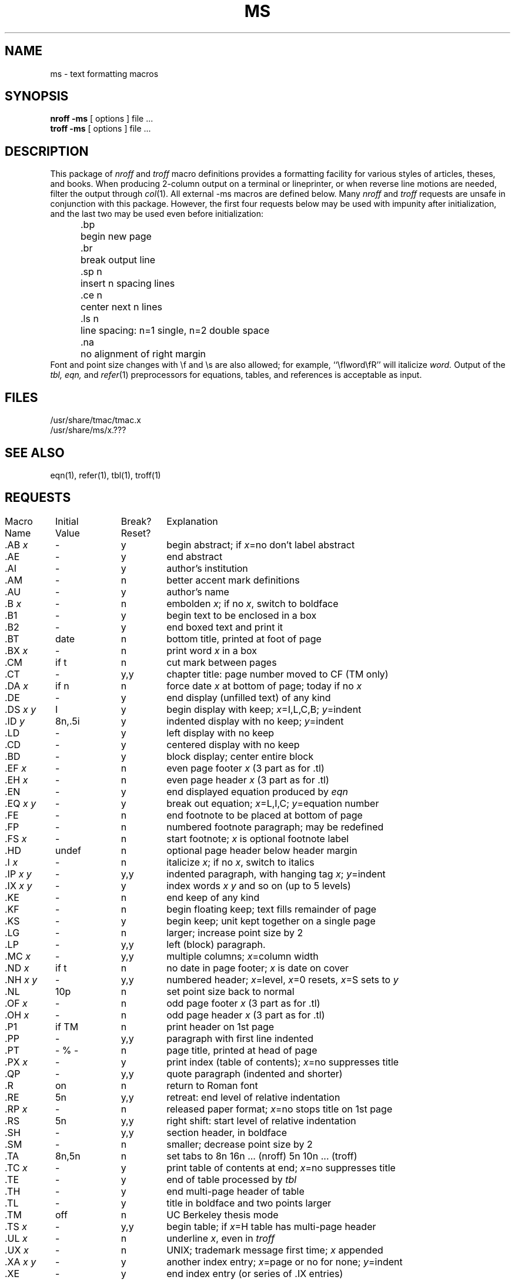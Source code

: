 .\" Copyright (c) 1980 Regents of the University of California.
.\" All rights reserved.  The Berkeley software License Agreement
.\" specifies the terms and conditions for redistribution.
.\"
.\"	@(#)ms.7	6.2 (Berkeley) 5/2/88
.\"
.TH MS 7 "May 2, 1988"
.UC 4
.ds ]W UCB Computer Center
.SH NAME
ms \- text formatting macros
.SH SYNOPSIS
\fBnroff  \-ms\fP  [ options ]  file  ...
.br
\fBtroff  \-ms\fP  [ options ]  file  ...
.SH DESCRIPTION
This package of \fInroff\fP\| and \fItroff\fP\|
macro definitions provides a formatting facility
for various styles of articles, theses, and books.
When producing 2-column output on a terminal or lineprinter,
or when reverse line motions are needed,
filter the output through \fIcol\fP\|(1).
All external \-ms macros are defined below.
Many \fInroff\fP\| and \fItroff\fP\| requests
are unsafe in conjunction with this package.
However, the first four requests below
may be used with impunity after initialization,
and the last two may be used even before initialization:
.sp .2
.ta 5n 12n
.nf
	.bp	begin new page
	.br	break output line
	.sp n	insert n spacing lines
	.ce n	center next n lines
	.ls n	line spacing: n=1 single, n=2 double space
	.na	no alignment of right margin
.fi
.sp .2
Font and point size changes with \ef and \es are also allowed;
for example, ``\efIword\efR'' will italicize \fIword.\fP
Output of the \fItbl, eqn,\fP and \fIrefer\fP\|(1) preprocessors
for equations, tables, and references is acceptable as input.
.SH FILES
/usr/share/tmac/tmac.x
.br
/usr/share/ms/x.???
.SH "SEE ALSO"
eqn(1), refer(1), tbl(1), troff(1)
.SH REQUESTS
.if n .in 0
.ds x \fIx\fP\|
.ds y \fIy\fP\|
.ds z \fI y\fP
.ds Y \fIx y\fP
.tr _.
.ta \w'MacroNam'u +\w'InitialVal'u +\w'Break? 'u
.sp .3
.nf
Macro	Initial	Break?	\0 Explanation
Name	Value	Reset?
.sp .3
_AB \*x	\-	y	begin abstract; if \*x=no don't label abstract
_AE	\-	y	end abstract
_AI	\-	y	author's institution
_AM	\-	n	better accent mark definitions
_AU	\-	y	author's name
_B \*x	\-	n	embolden \*x; if no \*x, switch to boldface
_B1	\-	y	begin text to be enclosed in a box
_B2	\-	y	end boxed text and print it
_BT	date	n	bottom title, printed at foot of page
_BX \*x	\-	n	print word \*x in a box
_CM	if t	n	cut mark between pages
_CT	\-	y,y	chapter title: page number moved to CF (TM only)
_DA \*x	if n	n	force date \*x at bottom of page; today if no \*x
_DE	\-	y	end display (unfilled text) of any kind
_DS \*Y	I	y	begin display with keep; \*x=I,L,C,B; \*y=indent 
_ID\*z	8n,.5i	y	indented display with no keep; \*y=indent
_LD	\-	y	left display with no keep
_CD	\-	y	centered display with no keep
_BD	\-	y	block display; center entire block
_EF \*x	\-	n	even page footer \*x (3 part as for .tl)
_EH \*x	\-	n	even page header \*x (3 part as for .tl)
_EN	\-	y	end displayed equation produced by \fIeqn\fP
_EQ \*Y	\-	y	break out equation; \*x=L,I,C; \*y=equation number
_FE	\-	n	end footnote to be placed at bottom of page
_FP	\-	n	numbered footnote paragraph; may be redefined
_FS \*x	\-	n	start footnote; \*x is optional footnote label
_HD	undef	n	optional page header below header margin
_I \*x	\-	n	italicize \*x; if no \*x, switch to italics
_IP \*Y	\-	y,y	indented paragraph, with hanging tag \*x; \*y=indent
_IX \*Y	\-	y	index words \*x \*y and so on (up to 5 levels)
_KE	\-	n	end keep of any kind
_KF	\-	n	begin floating keep; text fills remainder of page
_KS	\-	y	begin keep; unit kept together on a single page
_LG	\-	n	larger; increase point size by 2
_LP	\-	y,y	left (block) paragraph.
_MC \*x	\-	y,y	multiple columns; \*x=column width
_ND \*x	if t	n	no date in page footer; \*x is date on cover
_NH \*Y	\-	y,y	numbered header; \*x=level, \*x=0 resets, \*x=S sets to \*y
_NL	10p	n	set point size back to normal
_OF \*x	\-	n	odd page footer \*x (3 part as for .tl)
_OH \*x	\-	n	odd page header \*x (3 part as for .tl)
_P1	if TM	n	print header on 1st page
_PP	\-	y,y	paragraph with first line indented
_PT	- % -	n	page title, printed at head of page
_PX \*x	\-	y	print index (table of contents); \*x=no suppresses title
_QP	\-	y,y	quote paragraph (indented and shorter)
_R	on	n	return to Roman font
_RE	5n	y,y	retreat: end level of relative indentation
_RP \*x	\-	n	released paper format; \*x=no stops title on 1st page
_RS	5n	y,y	right shift: start level of relative indentation
_SH	\-	y,y	section header, in boldface
_SM	\-	n	smaller; decrease point size by 2
_TA	8n,5n	n	set tabs to 8n 16n ... (nroff) 5n 10n ... (troff)
_TC \*x	\-	y	print table of contents at end; \*x=no suppresses title
_TE	\-	y	end of table processed by \fItbl\fP
_TH	\-	y	end multi-page header of table
_TL	\-	y	title in boldface and two points larger
_TM	off	n	UC Berkeley thesis mode
_TS \*x	\-	y,y	begin table; if \*x=H table has multi-page header
_UL \*x	\-	n	underline \*x, even in \fItroff\fP
_UX \*x	\-	n	UNIX; trademark message first time; \*x appended
_XA \*Y	\-	y	another index entry; \*x=page or no for none; \*y=indent
_XE	\-	y	end index entry (or series of .IX entries)
_XP	\-	y,y	paragraph with first line exdented, others indented
_XS \*Y	\-	y	begin index entry; \*x=page or no for none; \*y=indent
_1C	on	y,y	one column format, on a new page
_2C	\-	y,y	begin two column format
_]-	\-	n	beginning of \fIrefer\fP\| reference
_[0	\-	n	end of unclassifiable type of reference
_[N	\-	n	N= 1:journal-article, 2:book, 3:book-article, 4:report
.fi
.if t .bp
.DT
.SH REGISTERS
Formatting distances can be controlled in \-ms
by means of built-in number registers.
For example, this sets the line length to 6.5 inches:
.sp .3
	.nr  LL  6.5i
.sp .3
Here is a table of number registers and their default values:
.sp .3
.nf
.ta .5i +\w'Name\0'u +\w'paragraph distance 'u +\w'Takes Effect 'u
	Name	Register Controls	Takes Effect	Default
.sp .3
	PS	point size      	paragraph	10
	VS	vertical spacing	paragraph	12
	LL	line length     	paragraph	6i
	LT	title length    	next page	same as LL
	FL	footnote length 	next .FS	5.5i
	PD	paragraph distance	paragraph	1v (if n), .3v (if t)
	DD	display distance	displays	1v (if n), .5v (if t)
	PI	paragraph indent	paragraph	5n
	QI	quote indent    	next .QP	5n
	FI	footnote indent 	next .FS	2n
	PO	page offset     	next page	0 (if n), \(ap1i (if t)
	HM	header margin   	next page	1i
	FM	footer margin   	next page	1i
	FF	footnote format 	next .FS	0 (1, 2, 3 available)
.fi
.sp .3
When resetting these values,
make sure to specify the appropriate units.
Setting the line length to 7, for example,
will result in output with one character per line.
Setting FF to 1 suppresses footnote superscripting;
setting it to 2 also suppresses indentation of the first line;
and setting it to 3 produces an .IP-like footnote paragraph.
.PP
Here is a list of string registers available in \-ms;
they may be used anywhere in the text:
.sp .3
.nf
.ta .5i 1.1i
	Name	String's Function
.sp .3
	\e*Q	quote (" in \fInroff,\fP\| `` in \fItroff\fP )
	\e*U 	unquote (" in \fInroff,\fP\| '' in \fItroff\fP )
	\e*\-	dash (-- in \fInroff,\fP \(em in \fItroff\fP )
	\e*(MO	month (month of the year)
	\e*(DY	day (current date)
	\e**	automatically numbered footnote
	\e*[	opening footnote string delimiter
	\e*]	closing footnote string delimiter
	\e*([.	opening reference tag delimiter
	\e*(.]	closing reference tag delimiter
	\e*\'	acute accent (before letter)
	\e*\`	grave accent (before letter)
	\e*\d^	\ucircumflex (before letter)
	\e*,	cedilla (before letter)
	\e*:	umlaut (before letter)
	\e*\d~	\utilde (before letter)
.fi
.sp .3
The opening and closing delimiters for footnote numbers
and reference tags may be changed by resetting the appropriate string.
Both opening delimiters change to italics and superscript in \fItroff\fP,
reverting to the previous font and the baseline at the closing delimiter.
In \fInroff\fP, square brackets are used as delimiters, with footnote
numbers in italics.
.PP
When using the extended accent mark definitions available with .AM,
these strings should come after, rather than before,
the letter to be accented.
.SH BUGS
Floating keeps and regular keeps are diverted to the same space,
so they cannot be mixed together with predictable results.
